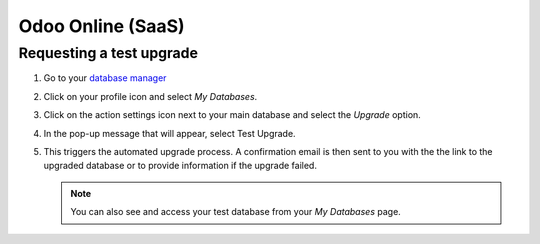 ==================
Odoo Online (SaaS)
==================

Requesting a test upgrade
=========================

#. Go to your `database manager <https://www.odoo.com/my/databases/>`_
#. Click on your profile icon and select *My Databases*.

   .. image:: odoo_online/accessing-my-databases.png
      :alt: Selecting My Databases under my profile

#. Click on the action settings icon next to your main database and select the *Upgrade* option.

   .. image:: odoo_online/upgrade-option.png
      :alt: Selecting the action settings icon

#. In the pop-up message that will appear, select Test Upgrade.

   .. image:: odoo_online/select-test-upgrade.png
      :alt: Selecting test upgrade

#. This triggers the automated upgrade process. A confirmation email is then sent to you with the
   the link to the upgraded database or to provide information if the upgrade failed.

   .. note::
      You can also see and access your test database from your *My Databases* page.

